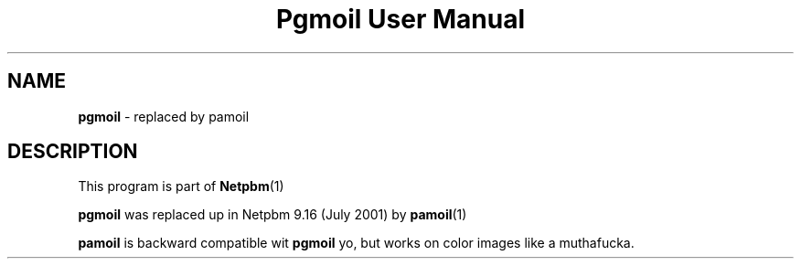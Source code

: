 \
.\" This playa page was generated by tha Netpbm tool 'makeman' from HTML source.
.\" Do not hand-hack dat shiznit son!  If you have bug fixes or improvements, please find
.\" tha correspondin HTML page on tha Netpbm joint, generate a patch
.\" against that, n' bust it ta tha Netpbm maintainer.
.TH "Pgmoil User Manual" 0 "July 2001" "netpbm documentation"

.SH NAME
\fBpgmoil\fP - replaced by pamoil
.SH DESCRIPTION
.PP
This program is part of
.BR Netpbm (1)
.
.PP
\fBpgmoil\fP was replaced up in Netpbm 9.16 (July 2001) by
.BR pamoil (1)
.
.PP
\fBpamoil\fP is backward compatible wit \fBpgmoil\fP yo, but works on
color images like a muthafucka.
